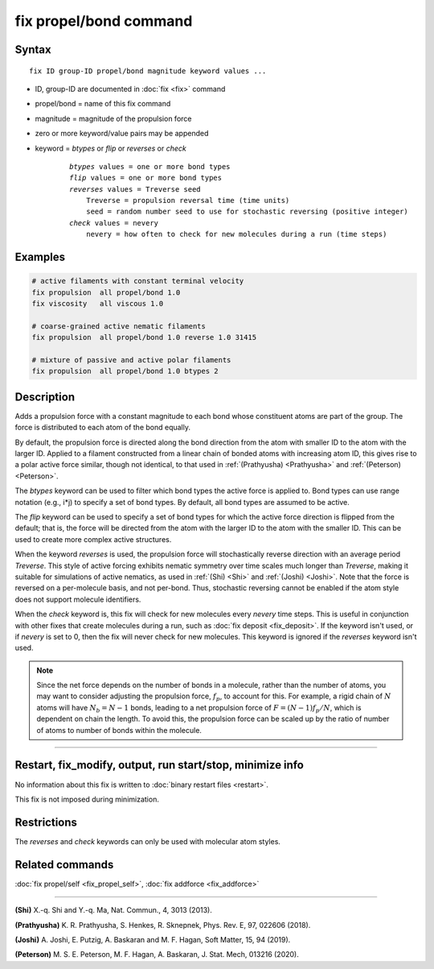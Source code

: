 .. index:: fix propel/bond

fix propel/bond command
=======================

Syntax
""""""

.. parsed-literal::

    fix ID group-ID propel/bond magnitude keyword values ...

* ID, group-ID are documented in :doc:`fix <fix>` command
* propel/bond = name of this fix command
* magnitude = magnitude of the propulsion force
* zero or more keyword/value pairs may be appended
* keyword = *btypes* or *flip* or *reverses* or *check*

    .. parsed-literal::

        *btypes* values = one or more bond types
        *flip* values = one or more bond types
        *reverses* values = Treverse seed
            Treverse = propulsion reversal time (time units)
            seed = random number seed to use for stochastic reversing (positive integer)
        *check* values = nevery
            nevery = how often to check for new molecules during a run (time steps)

Examples
""""""""

.. code-block:: LAMMPS

    # active filaments with constant terminal velocity
    fix propulsion  all propel/bond 1.0
    fix viscosity   all viscous 1.0

    # coarse-grained active nematic filaments
    fix propulsion  all propel/bond 1.0 reverse 1.0 31415

    # mixture of passive and active polar filaments
    fix propulsion  all propel/bond 1.0 btypes 2

Description
"""""""""""

Adds a propulsion force with a constant magnitude to each bond whose constituent
atoms are part of the group. The force is distributed to each atom of the bond
equally.

By default, the propulsion force is directed along the bond direction from the
atom with smaller ID to the atom with the larger ID. Applied to a filament
constructed from a linear chain of bonded atoms with increasing atom ID, this
gives rise to a polar active force similar, though not identical, to that used
in :ref:`(Prathyusha) <Prathyusha>` and :ref:`(Peterson) <Peterson>`.

The *btypes* keyword can be used to filter which bond types the active force is
applied to. Bond types can use range notation (e.g., i*j) to specify a set of
bond types. By default, all bond types are assumed to be active.

The *flip* keyword can be used to specify a set of bond types for which the
active force direction is flipped from the default; that is, the force will
be directed from the atom with the larger ID to the atom with the smaller ID.
This can be used to create more complex active structures.

When the keyword *reverses* is used, the propulsion force will stochastically
reverse direction with an average period *Treverse*. This style of active
forcing exhibits nematic symmetry over time scales much longer than *Treverse*,
making it suitable for simulations of active nematics, as used in
:ref:`(Shi) <Shi>` and :ref:`(Joshi) <Joshi>`. Note that the force is reversed
on a per-molecule basis, and not per-bond. Thus, stochastic reversing cannot be
enabled if the atom style does not support molecule identifiers.

When the *check* keyword is, this fix will check for new molecules every
*nevery* time steps. This is useful in conjunction with other fixes that create
molecules during a run, such as :doc:`fix deposit <fix_deposit>`. If the keyword
isn't used, or if *nevery* is set to 0, then the fix will never check for new
molecules. This keyword is ignored if the *reverses* keyword isn't used.

.. note::

    Since the net force depends on the number of bonds in a molecule, rather
    than the number of atoms, you may want to consider adjusting the propulsion
    force, :math:`f_p`, to account for this. For example, a rigid chain of
    :math:`N` atoms will have :math:`N_b = N - 1` bonds, leading to a net
    propulsion force of :math:`F = (N - 1) f_p / N`, which is dependent on chain
    the length. To avoid this, the propulsion force can be scaled up by the
    ratio of number of atoms to number of bonds within the molecule.

----------------

Restart, fix_modify, output, run start/stop, minimize info
"""""""""""""""""""""""""""""""""""""""""""""""""""""""""""

No information about this fix is written to :doc:`binary restart files <restart>`.

This fix is not imposed  during minimization.

Restrictions
""""""""""""

The *reverses* and *check* keywords can only be used with molecular atom styles.

Related commands
""""""""""""""""

:doc:`fix propel/self <fix_propel_self>`, :doc:`fix addforce <fix_addforce>`

----------------

.. _Shi:

**(Shi)** X.-q. Shi and Y.-q. Ma, Nat. Commun., 4, 3013 (2013).

.. _Prathyusha:

**(Prathyusha)** K. R. Prathyusha, S. Henkes, R. Sknepnek, Phys. Rev. E, 97, 022606 (2018).

.. _Joshi:

**(Joshi)** A. Joshi, E. Putzig, A. Baskaran and M. F. Hagan, Soft Matter, 15, 94 (2019).

.. _Peterson:

**(Peterson)** M. S. E. Peterson, M. F. Hagan, A. Baskaran, J. Stat. Mech, 013216 (2020).

